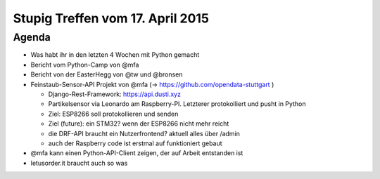 Stupig Treffen vom 17. April 2015
=================================

Agenda
------

* Was habt ihr in den letzten 4 Wochen mit Python gemacht
* Bericht vom Python-Camp von @mfa
* Bericht von der EasterHegg von @tw und @bronsen
* Feinstaub-Sensor-API Projekt von @mfa (-> https://github.com/opendata-stuttgart )

  - Django-Rest-Framework: https://api.dusti.xyz
  - Partikelsensor via Leonardo am Raspberry-PI. Letzterer protokolliert und pusht in Python
  - Ziel: ESP8266 soll protokollieren und senden
  - Ziel (future): ein STM32? wenn der ESP8266 nicht mehr reicht
  - die DRF-API braucht ein Nutzerfrontend? aktuell alles über /admin
  - auch der Raspberry code ist erstmal auf funktioniert gebaut

* @mfa kann einen Python-API-Client zeigen, der auf Arbeit entstanden ist
* letusorder.it braucht auch so was
